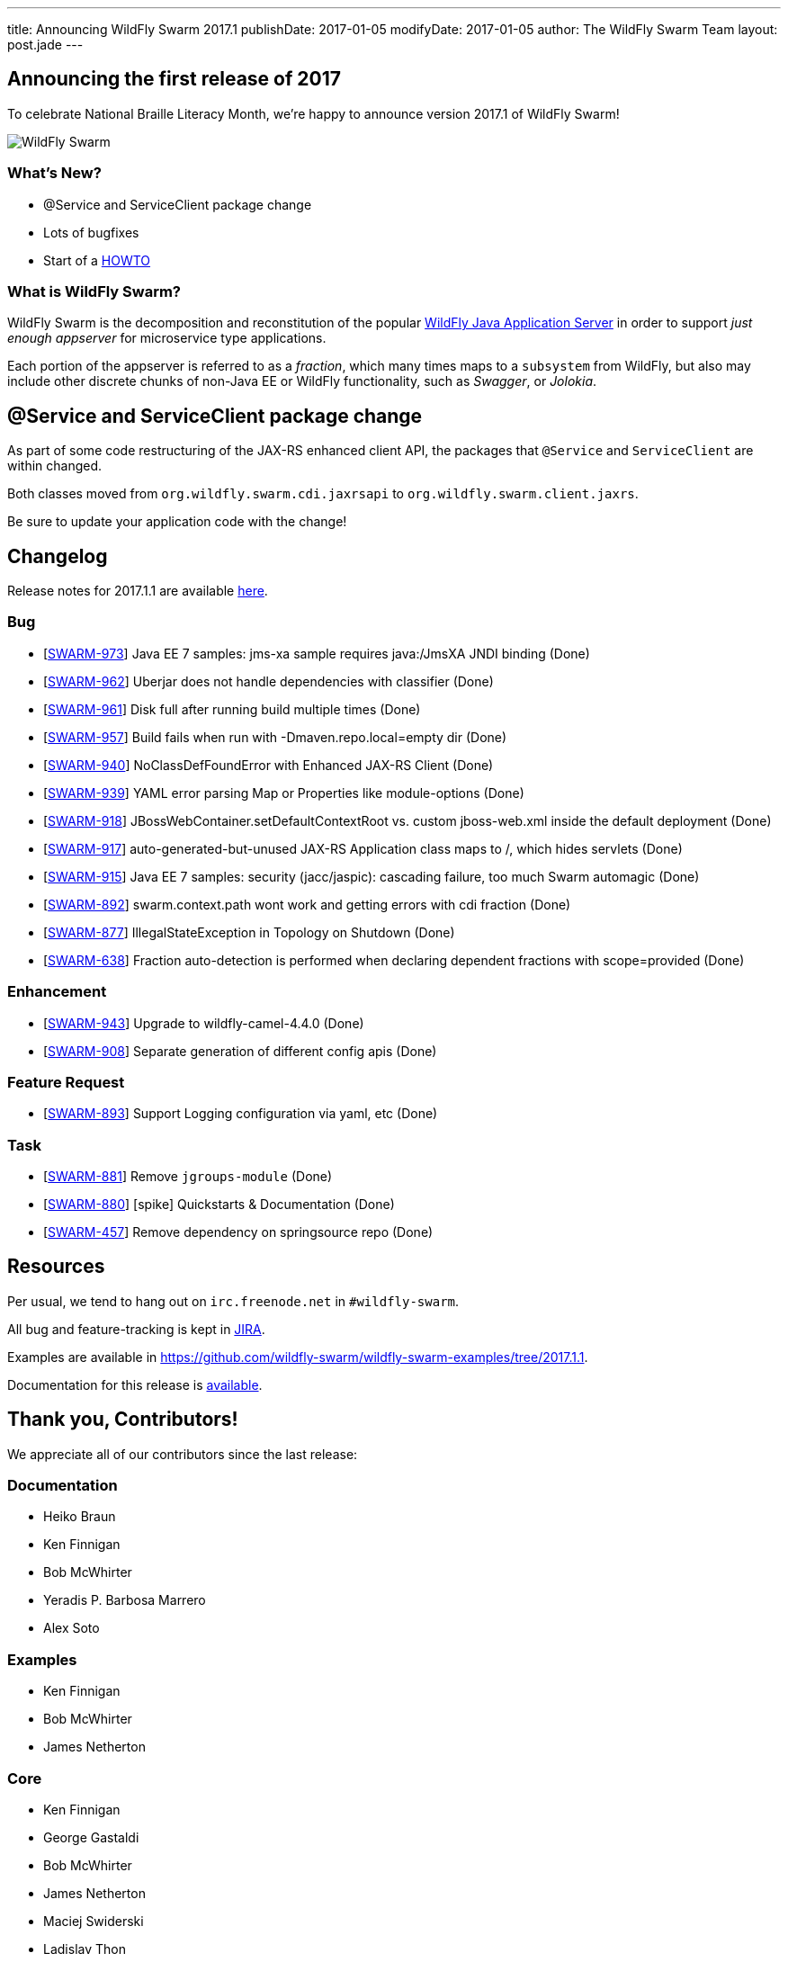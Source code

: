 ---
title: Announcing WildFly Swarm 2017.1
publishDate: 2017-01-05
modifyDate: 2017-01-05
author: The WildFly Swarm Team
layout: post.jade
---

== Announcing the first release of 2017

To celebrate National Braille Literacy Month, we're happy to announce
version 2017.1 of WildFly Swarm!

image::/images/braille.png[WildFly Swarm]

=== What's New?

* @Service and ServiceClient package change
* Lots of bugfixes
* Start of a http://howto.wildfly-swarm.io/[HOWTO]

=== What is WildFly Swarm?

WildFly Swarm is the decomposition and reconstitution of the popular
http://www.wildfly.org[WildFly Java Application Server] in order to support _just enough appserver_
for microservice type applications.

Each portion of the appserver is referred to as a _fraction_, which many times
maps to a `subsystem` from WildFly, but also may include other discrete chunks
of non-Java EE or WildFly functionality, such as _Swagger_, or _Jolokia_.

++++
<!-- more -->
++++

== @Service and ServiceClient package change

As part of some code restructuring of the JAX-RS enhanced client API, the packages that `@Service` and `ServiceClient` are within changed.

Both classes moved from `org.wildfly.swarm.cdi.jaxrsapi` to `org.wildfly.swarm.client.jaxrs`.

Be sure to update your application code with the change!

== Changelog
Release notes for 2017.1.1 are available https://issues.jboss.org/secure/ReleaseNote.jspa?projectId=12317020&version=12332051[here].

=== Bug
* [https://issues.jboss.org/browse/SWARM-973[SWARM-973]] Java EE 7 samples: jms-xa sample requires java:/JmsXA JNDI binding (Done)
* [https://issues.jboss.org/browse/SWARM-962[SWARM-962]] Uberjar does not handle dependencies with classifier  (Done)
* [https://issues.jboss.org/browse/SWARM-961[SWARM-961]] Disk full after running build multiple times (Done)
* [https://issues.jboss.org/browse/SWARM-957[SWARM-957]] Build fails when run with -Dmaven.repo.local=empty dir (Done)
* [https://issues.jboss.org/browse/SWARM-940[SWARM-940]] NoClassDefFoundError with Enhanced JAX-RS Client (Done)
* [https://issues.jboss.org/browse/SWARM-939[SWARM-939]] YAML error parsing Map or Properties like module-options (Done)
* [https://issues.jboss.org/browse/SWARM-918[SWARM-918]] JBossWebContainer.setDefaultContextRoot vs. custom jboss-web.xml inside the default deployment (Done)
* [https://issues.jboss.org/browse/SWARM-917[SWARM-917]] auto-generated-but-unused JAX-RS Application class maps to /, which hides servlets (Done)
* [https://issues.jboss.org/browse/SWARM-915[SWARM-915]] Java EE 7 samples: security (jacc/jaspic): cascading failure, too much Swarm automagic (Done)
* [https://issues.jboss.org/browse/SWARM-892[SWARM-892]] swarm.context.path wont work and getting errors with cdi fraction (Done)
* [https://issues.jboss.org/browse/SWARM-877[SWARM-877]] IllegalStateException in Topology on Shutdown (Done)
* [https://issues.jboss.org/browse/SWARM-638[SWARM-638]] Fraction auto-detection is performed when declaring dependent fractions with scope=provided  (Done)

=== Enhancement
* [https://issues.jboss.org/browse/SWARM-943[SWARM-943]] Upgrade to wildfly-camel-4.4.0 (Done)
* [https://issues.jboss.org/browse/SWARM-908[SWARM-908]] Separate generation of different config apis (Done)

=== Feature Request
* [https://issues.jboss.org/browse/SWARM-893[SWARM-893]] Support Logging configuration via yaml, etc (Done)

=== Task
* [https://issues.jboss.org/browse/SWARM-881[SWARM-881]] Remove `jgroups-module` (Done)
* [https://issues.jboss.org/browse/SWARM-880[SWARM-880]] [spike] Quickstarts & Documentation (Done)
* [https://issues.jboss.org/browse/SWARM-457[SWARM-457]] Remove dependency on springsource repo (Done)

== Resources

Per usual, we tend to hang out on `irc.freenode.net` in `#wildfly-swarm`.

All bug and feature-tracking is kept in http://issues.jboss.org/browse/SWARM[JIRA].

Examples are available in https://github.com/wildfly-swarm/wildfly-swarm-examples/tree/2017.1.1.

Documentation for this release is link:/documentation/2017-1-1[available].

== Thank you, Contributors!

We appreciate all of our contributors since the last release:

=== Documentation
* Heiko Braun
* Ken Finnigan
* Bob McWhirter
* Yeradis P. Barbosa Marrero
* Alex Soto

=== Examples
* Ken Finnigan
* Bob McWhirter
* James Netherton

=== Core
* Ken Finnigan
* George Gastaldi
* Bob McWhirter
* James Netherton
* Maciej Swiderski
* Ladislav Thon

